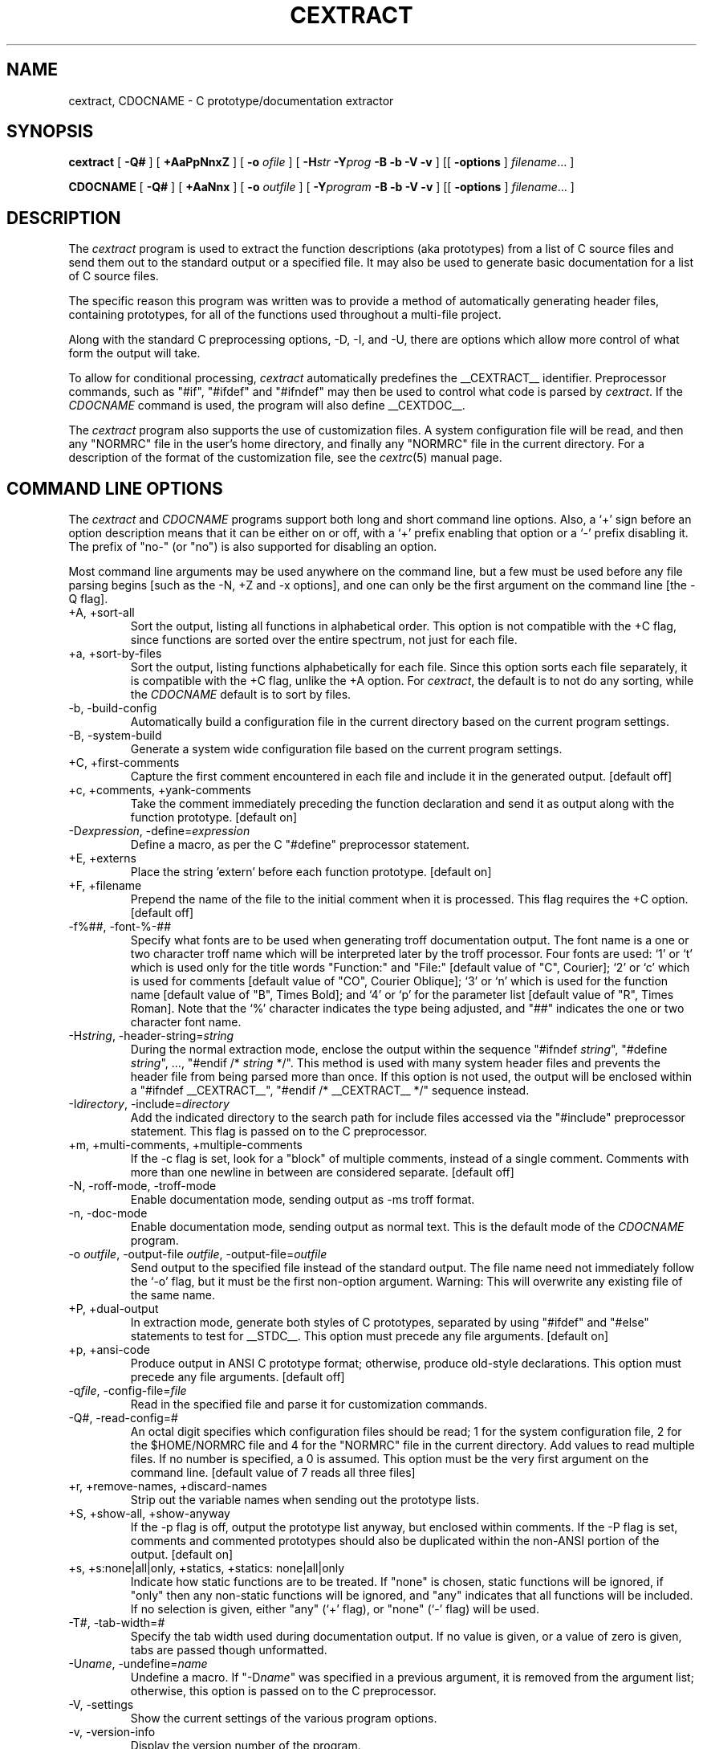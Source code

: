 .TH CEXTRACT 1 "30 October 1992"
.SH NAME
cextract, CDOCNAME \- C prototype/documentation extractor
.SH SYNOPSIS
.B cextract
.RB [ " \-Q# " ]
.RB [ " \+AaPpNnxZ "]
.RB [ " \-o "
.IR "ofile " ]
.RB [ " \-H\fIstr\fB \-Y\fIprog\fB \-B \-b \-V \-v " ]
.RB [[ " \-options " ]
.IR filename \&.\|.\|. " " ]
.LP
.B CDOCNAME
.RB [ " \-Q# " ]
.RB [ " \+AaNnx "]
.RB [ " \-o "
.IR "outfile " ]
.RB [ " \-Y\fIprogram\fB \-B \-b \-V \-v " ]
.RB [[ " \-options " ]
.IR filename \&.\|.\|. " " ]
.SH DESCRIPTION
The
.I cextract
program is used to extract the function descriptions (aka prototypes)
from a list of C source files and send them out to the standard output
or a specified file.  It may also be used to generate basic
documentation for a list of C source files.
.sp
The specific reason this program was written was to provide a method
of automatically generating header files, containing prototypes, for
all of the functions used throughout a multi-file project.
.sp
Along with the standard C preprocessing options, -D, -I, and -U, there
are options which allow more control of what form the output will
take.
.sp
To allow for conditional processing, \fIcextract\fR automatically
predefines the __CEXTRACT__ identifier.  Preprocessor commands, such
as "#if", "#ifdef" and "#ifndef" may then be used to control what code
is parsed by \fIcextract\fR.  If the \fICDOCNAME\fR command is used,
the program will also define __CEXTDOC__.
.sp
The \fIcextract\fR program also supports the use of customization
files.  A system configuration file will be read, and then any
"NORMRC" file in the user's home directory, and finally any "NORMRC"
file in the current directory.  For a description of the format of the
customization file, see the \fIcextrc\fR(5) manual page.
.SH COMMAND LINE OPTIONS
The \fIcextract\fR and \fICDOCNAME\fR programs support both long and
short command line options.  Also, a `+' sign before an option
description means that it can be either on or off, with a `+' prefix
enabling that option or a `-' prefix disabling it.  The prefix of
"no-" (or "no") is also supported for disabling an option.
.sp
Most command line arguments may be used anywhere on the command line,
but a few must be used before any file parsing begins [such as the -N,
+Z and -x options], and one can only be the first argument on the
command line [the -Q flag].
.IP "+A, +sort-all"
Sort the output, listing all functions in alphabetical order.  This
option is not compatible with the +C flag, since functions are sorted
over the entire spectrum, not just for each file.
.IP "+a, +sort-by-files"
Sort the output, listing functions alphabetically for each file.
Since this option sorts each file separately, it is compatible with
the +C flag, unlike the +A option.  For \fIcextract\fR, the default is
to not do any sorting, while the \fICDOCNAME\fR default is to sort by
files.
.IP "-b, -build-config"
Automatically build a configuration file in the current directory
based on the current program settings.
.IP "-B, -system-build"
Generate a system wide configuration file based on the current program
settings.
.IP "+C, +first-comments"
Capture the first comment encountered in each file and include it in
the generated output. [default off]
.IP "+c, +comments, +yank-comments"
Take the comment immediately preceding the function declaration and
send it as output along with the function prototype. [default on]
.IP "-D\fIexpression\fR, -define=\fIexpression\fR"
Define a macro, as per the C "#define" preprocessor statement.
.IP "+E, +externs"
Place the string 'extern' before each function prototype. [default on]
.IP "+F, +filename"
Prepend the name of the file to the initial comment when it
is processed.  This flag requires the +C option. [default off]
.IP "-f%##, -font-%-##"
Specify what fonts are to be used when generating troff documentation
output.  The font name is a one or two character troff name which will
be interpreted later by the troff processor.  Four fonts are used: `1'
or `t' which is used only for the title words "Function:" and "File:"
[default value of "C", Courier]; `2' or `c' which is used for comments
[default value of "CO", Courier Oblique]; `3' or `n' which is used for
the function name [default value of "B", Times Bold]; and `4' or `p' for
the parameter list [default value of "R", Times Roman].  Note that the `%'
character indicates the type being adjusted, and "##" indicates the
one or two character font name.
.IP "-H\fIstring\fR, -header-string=\fIstring\fR"
During the normal extraction mode, enclose the output within the
sequence "#ifndef \fIstring\fR", "#define \fIstring\fR", ..., "#endif
/* \fIstring\fR */".  This method is used with many system header
files and prevents the header file from being parsed more than once.
If this option is not used, the output will be enclosed within a
"#ifndef __CEXTRACT__", "#endif /* __CEXTRACT__ */" sequence instead.
.IP "-I\fIdirectory\fR, -include=\fIdirectory\fR"
Add the indicated directory to the search path for include files
accessed via the "#include" preprocessor statement.  This flag is
passed on to the C preprocessor.
.IP "+m, +multi-comments, +multiple-comments"
If the -c flag is set, look for a "block" of multiple comments,
instead of a single comment.  Comments with more than one newline in
between are considered separate. [default off]
.IP "-N, -roff-mode, -troff-mode"
Enable documentation mode, sending output as -ms troff format.
.IP "-n, -doc-mode"
Enable documentation mode, sending output as normal text.  This is the
default mode of the \fICDOCNAME\fR program.
.IP "-o \fIoutfile\fR, -output-file \fIoutfile\fR, -output-file=\fIoutfile\fR"
Send output to the specified file instead of the standard output.  The
file name need not immediately follow the `\-o' flag, but it must be
the first non-option argument. Warning: This will overwrite any
existing file of the same name.
.IP "+P, +dual-output"
In extraction mode, generate both styles of C prototypes, separated by
using "#ifdef" and "#else" statements to test for __STDC__.  This
option must precede any file arguments. [default on]
.IP "+p, +ansi-code"
Produce output in ANSI C prototype format; otherwise, produce
old-style declarations.  This option must precede any file arguments.
[default off]
.IP "-q\fIfile\fR, -config-file=\fIfile\fR"
Read in the specified file and parse it for customization commands.
.IP "-Q#, -read-config=#"
An octal digit specifies which configuration files should be read;
1 for the system configuration file, 2 for the $HOME/NORMRC file and
4 for the "NORMRC" file in the current directory.  Add values to read
multiple files.  If no number is specified, a 0 is assumed.  This
option must be the very first argument on the command line.  [default
value of 7 reads all three files]
.IP "+r, +remove-names, +discard-names"
Strip out the variable names when sending out the prototype lists.
.IP "+S, +show-all, +show-anyway"
If the -p flag is off, output the prototype list anyway, but enclosed
within comments. If the -P flag is set, comments and commented
prototypes should also be duplicated within the non-ANSI portion of
the output. [default on]
.IP "+s, +s:none|all|only, +statics, +statics: none|all|only"
Indicate how static functions are to be treated.  If "none" is chosen,
static functions will be ignored, if "only" then any non-static
functions will be ignored, and "any" indicates that all functions will
be included.  If no selection is given, either "any" (`+' flag),  or
"none" (`-' flag) will be used.
.IP "-T#, -tab-width=#"
Specify the tab width used during documentation output.  If no value
is given, or a value of zero is given, tabs are passed though
unformatted.
.IP "-U\fIname\fR, -undefine=\fIname\fR"
Undefine a macro.  If "-D\fIname\fR" was specified in a previous
argument, it is removed from the argument list; otherwise, this option
is passed on to the C preprocessor.
.IP "-V, -settings"
Show the current settings of the various program options.
.IP "-v, -version-info"
Display the version number of the program.
.IP "+W, +break-after-types, +break-types"
When enabled, a newline will be inserted between the function type and
the function name in the function declarations.
.IP "+w#, +wrap-parameters=#"
If the length of the parameter list for a function would cause it to
exceed a given number of columns [72 by default], a newline will be
inserted in place of a space character, so that the function will not
exceed that given length.  The optional number after the command will
override a negation prefix if encountered.
.IP "-x, -extract-mode"
Run \fIcextract\fR or \fICDOCNAME\fR as a prototype extractor.  This is
the default mode for \fIcextract\fR.
.IP "-Y\fIprogram\fR -cpp-program=\fIprogram\fR"
Specify which program to use as the C preprocessor.  This program
should resolve all of the C defines and preprocessor statements while,
hopefully, leaving comments intact.
.IP "+Z, -merge-output"
Combine the ANSI and K&R C output of the \fIcextract\fR on one line,
to create a much more compact header file.
.SH VMS
Configuration files are also supported under VMS.  The default
configuration files for VMS systems are sys$library:cext.cnf,
sys$login:cext.cnf, and cext.cnf.
.sp
Since the VMS C compiler strips out comments, the documentation mode
and comment options are not very useful.  Using the GNU C preprocessor
instead might be a possible solution.
.SH COPYRIGHT
The code is freely distributable and there are no restrictions other
than the fact that it not be used for monetary gain and that copyright
notices must be kept intact.
.sp
Both \fIcextract\fR and \fICDOCNAME\fR may be used to generate
proprietary source code or documentation, but its own source code may
not be used as a part of any proprietary programs.
.sp
The header files and documentation generated by \fIcextract\fR and
\fICDOCNAME\fR are not subject to this COPYRIGHT notice because they
are derived from the source code which was read in by the program to
create the output.
.SH FILES
.IP "SYSCXTRC, $HOME/NORMRC, NORMRC"
The list of configuration files, and the order in which they are read
in.
.SH SEE ALSO
cc(1), cextrc(5)
.SH AUTHORS
.nf
Adam Bryant
adb@cs.bu.edu
.sp
initial VMS port by John Carr
jrcarr@iup.bitnet
.sp
special thanks to comp.sources.reviewed reviewers, without whom this
program would be much less useful.
.fi
.SH VMS
On VMS systems, only the longer command line options are available,
and the '/' character is used to specify command line options.
.SH BUGS
1) As far as I know, there is no way to tell the normal VMS C compiler
not to strip out comments.  This renders the comment extraction and
documentation mode portions rather useless to VMS sites.  Getting the
GNU C preprocessor for such sites is recommended.
.sp
2) Cextract has problems with function pointers and structure
definitions within the parameter list, using typedefs for such
declarations is recommended.
.sp
3) Does not yet fully support C++ code.
.sp
4) It is dependent on the given C preprocessor, so will have any
limitations (such as maximum #defines) which the C preprocessor has.
.sp
If any other bugs are detected, please notify the author.
